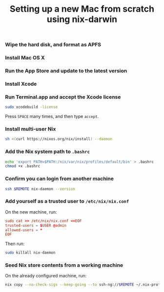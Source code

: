#+TITLE: Setting up a new Mac from scratch using nix-darwin

*** Wipe the hard disk, and format as APFS

*** Install Mac OS X

*** Run the App Store and update to the latest version

*** Install Xcode

*** Run Terminal.app and accept the Xcode license

#+begin_src sh
sudo xcodebuild -license
#+end_src

Press =SPACE= many times, and then type =accept=.

*** Install multi-user Nix

#+begin_src sh
sh <(curl https://nixos.org/nix/install) --daemon
#+end_src

*** Add the Nix system path to =.bashrc=

#+begin_src sh
echo 'export PATH=$PATH:/nix/var/nix/profiles/default/bin' > .bashrc
chmod +x .bashrc
#+end_src

*** Confirm you can login from another machine

#+begin_src sh
ssh $REMOTE nix-daemon --version
#+end_src

*** Add yourself as a trusted user to =/etc/nix/nix.conf=

On the new machine, run:

#+begin_src conf
sudo cat >> /etc/nix/nix.conf <<EOF
trusted-users = $USER @admin
allowed-users = *
EOF
#+end_src

Then run:
#+begin_src sh
sudo killall nix-daemon
#+end_src

*** Seed Nix store contents from a working machine

On the already configured machine, run:

#+begin_src sh
nix copy --no-check-sigs --keep-going --to ssh-ng://$REMOTE ~/.nix-profile
#+end_src
